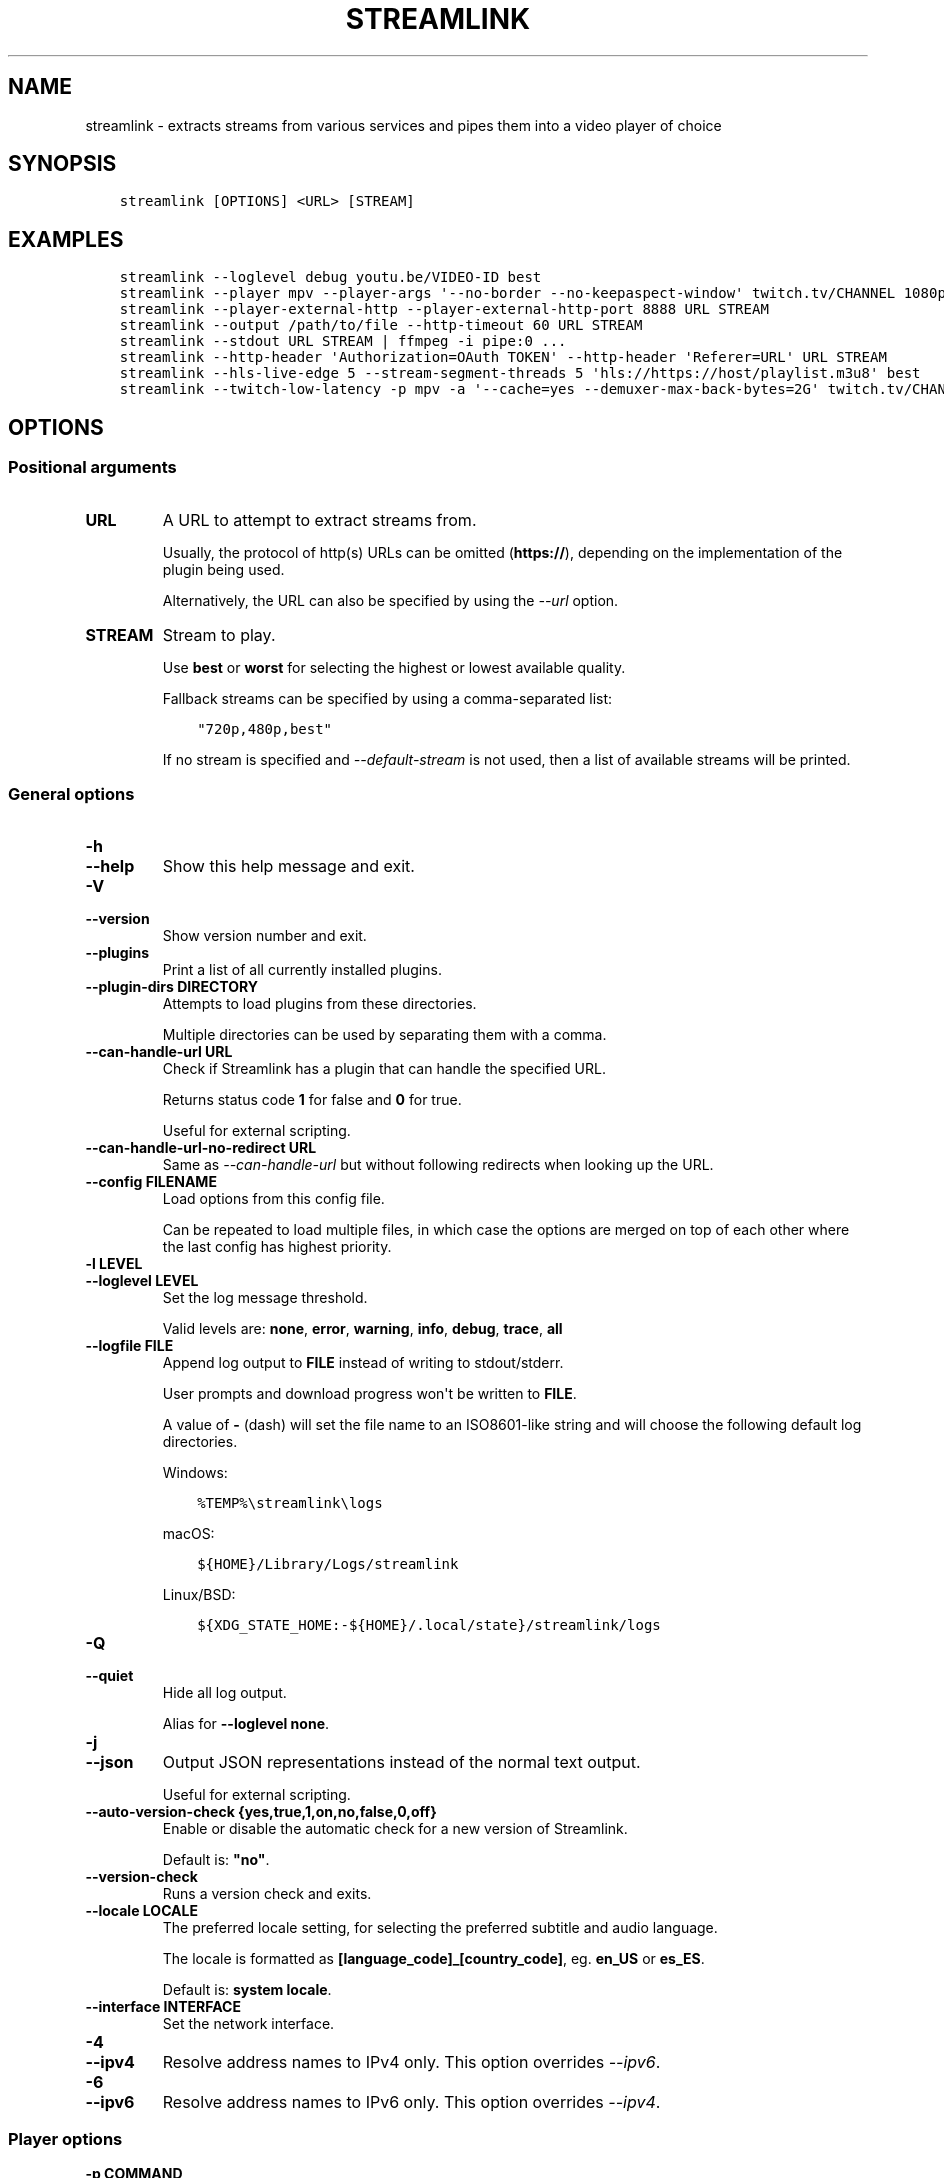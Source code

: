 .\" Man page generated from reStructuredText.
.
.
.nr rst2man-indent-level 0
.
.de1 rstReportMargin
\\$1 \\n[an-margin]
level \\n[rst2man-indent-level]
level margin: \\n[rst2man-indent\\n[rst2man-indent-level]]
-
\\n[rst2man-indent0]
\\n[rst2man-indent1]
\\n[rst2man-indent2]
..
.de1 INDENT
.\" .rstReportMargin pre:
. RS \\$1
. nr rst2man-indent\\n[rst2man-indent-level] \\n[an-margin]
. nr rst2man-indent-level +1
.\" .rstReportMargin post:
..
.de UNINDENT
. RE
.\" indent \\n[an-margin]
.\" old: \\n[rst2man-indent\\n[rst2man-indent-level]]
.nr rst2man-indent-level -1
.\" new: \\n[rst2man-indent\\n[rst2man-indent-level]]
.in \\n[rst2man-indent\\n[rst2man-indent-level]]u
..
.TH "STREAMLINK" "1" "Nov 23, 2022" "5.1.1" "Streamlink"
.SH NAME
streamlink \- extracts streams from various services and pipes them into a video player of choice
.SH SYNOPSIS
.INDENT 0.0
.INDENT 3.5
.sp
.nf
.ft C
streamlink [OPTIONS] <URL> [STREAM]
.ft P
.fi
.UNINDENT
.UNINDENT
.SH EXAMPLES
.INDENT 0.0
.INDENT 3.5
.sp
.nf
.ft C
streamlink \-\-loglevel debug youtu.be/VIDEO\-ID best
streamlink \-\-player mpv \-\-player\-args \(aq\-\-no\-border \-\-no\-keepaspect\-window\(aq twitch.tv/CHANNEL 1080p60
streamlink \-\-player\-external\-http \-\-player\-external\-http\-port 8888 URL STREAM
streamlink \-\-output /path/to/file \-\-http\-timeout 60 URL STREAM
streamlink \-\-stdout URL STREAM | ffmpeg \-i pipe:0 ...
streamlink \-\-http\-header \(aqAuthorization=OAuth TOKEN\(aq \-\-http\-header \(aqReferer=URL\(aq URL STREAM
streamlink \-\-hls\-live\-edge 5 \-\-stream\-segment\-threads 5 \(aqhls://https://host/playlist.m3u8\(aq best
streamlink \-\-twitch\-low\-latency \-p mpv \-a \(aq\-\-cache=yes \-\-demuxer\-max\-back\-bytes=2G\(aq twitch.tv/CHANNEL best
.ft P
.fi
.UNINDENT
.UNINDENT
.SH OPTIONS
.SS Positional arguments
.INDENT 0.0
.TP
.B URL
A URL to attempt to extract streams from.
.sp
Usually, the protocol of http(s) URLs can be omitted (\fBhttps://\fP),
depending on the implementation of the plugin being used.
.sp
Alternatively, the URL can also be specified by using the \fI\%\-\-url\fP option.
.UNINDENT
.INDENT 0.0
.TP
.B STREAM
Stream to play.
.sp
Use \fBbest\fP or \fBworst\fP for selecting the highest or lowest available
quality.
.sp
Fallback streams can be specified by using a comma\-separated list:
.INDENT 7.0
.INDENT 3.5
.sp
.nf
.ft C
\(dq720p,480p,best\(dq
.ft P
.fi
.UNINDENT
.UNINDENT
.sp
If no stream is specified and \fI\%\-\-default\-stream\fP is not used, then a list
of available streams will be printed.
.UNINDENT
.SS General options
.INDENT 0.0
.TP
.B \-h
.TP
.B \-\-help
Show this help message and exit.
.UNINDENT
.INDENT 0.0
.TP
.B \-V
.TP
.B \-\-version
Show version number and exit.
.UNINDENT
.INDENT 0.0
.TP
.B \-\-plugins
Print a list of all currently installed plugins.
.UNINDENT
.INDENT 0.0
.TP
.B \-\-plugin\-dirs DIRECTORY
Attempts to load plugins from these directories.
.sp
Multiple directories can be used by separating them with a comma.
.UNINDENT
.INDENT 0.0
.TP
.B \-\-can\-handle\-url URL
Check if Streamlink has a plugin that can handle the specified URL.
.sp
Returns status code \fB1\fP for false and \fB0\fP for true.
.sp
Useful for external scripting.
.UNINDENT
.INDENT 0.0
.TP
.B \-\-can\-handle\-url\-no\-redirect URL
Same as \fI\%\-\-can\-handle\-url\fP but without following redirects when looking up
the URL.
.UNINDENT
.INDENT 0.0
.TP
.B \-\-config FILENAME
Load options from this config file.
.sp
Can be repeated to load multiple files, in which case the options are
merged on top of each other where the last config has highest priority.
.UNINDENT
.INDENT 0.0
.TP
.B \-l LEVEL
.TP
.B \-\-loglevel LEVEL
Set the log message threshold.
.sp
Valid levels are: \fBnone\fP, \fBerror\fP, \fBwarning\fP, \fBinfo\fP, \fBdebug\fP, \fBtrace\fP, \fBall\fP
.UNINDENT
.INDENT 0.0
.TP
.B \-\-logfile FILE
Append log output to \fBFILE\fP instead of writing to stdout/stderr.
.sp
User prompts and download progress won\(aqt be written to \fBFILE\fP\&.
.sp
A value of \fB\-\fP (dash) will set the file name to an ISO8601\-like string
and will choose the following default log directories.
.sp
Windows:
.INDENT 7.0
.INDENT 3.5
.sp
.nf
.ft C
%TEMP%\estreamlink\elogs
.ft P
.fi
.UNINDENT
.UNINDENT
.sp
macOS:
.INDENT 7.0
.INDENT 3.5
.sp
.nf
.ft C
${HOME}/Library/Logs/streamlink
.ft P
.fi
.UNINDENT
.UNINDENT
.sp
Linux/BSD:
.INDENT 7.0
.INDENT 3.5
.sp
.nf
.ft C
${XDG_STATE_HOME:\-${HOME}/.local/state}/streamlink/logs
.ft P
.fi
.UNINDENT
.UNINDENT
.UNINDENT
.INDENT 0.0
.TP
.B \-Q
.TP
.B \-\-quiet
Hide all log output.
.sp
Alias for \fB\-\-loglevel none\fP\&.
.UNINDENT
.INDENT 0.0
.TP
.B \-j
.TP
.B \-\-json
Output JSON representations instead of the normal text output.
.sp
Useful for external scripting.
.UNINDENT
.INDENT 0.0
.TP
.B \-\-auto\-version\-check {yes,true,1,on,no,false,0,off}
Enable or disable the automatic check for a new version of Streamlink.
.sp
Default is: \fB\(dqno\(dq\fP\&.
.UNINDENT
.INDENT 0.0
.TP
.B \-\-version\-check
Runs a version check and exits.
.UNINDENT
.INDENT 0.0
.TP
.B \-\-locale LOCALE
The preferred locale setting, for selecting the preferred subtitle and
audio language.
.sp
The locale is formatted as \fB[language_code]_[country_code]\fP, eg. \fBen_US\fP or
\fBes_ES\fP\&.
.sp
Default is: \fBsystem locale\fP\&.
.UNINDENT
.INDENT 0.0
.TP
.B \-\-interface INTERFACE
Set the network interface.
.UNINDENT
.INDENT 0.0
.TP
.B \-4
.TP
.B \-\-ipv4
Resolve address names to IPv4 only. This option overrides \fI\%\-\-ipv6\fP\&.
.UNINDENT
.INDENT 0.0
.TP
.B \-6
.TP
.B \-\-ipv6
Resolve address names to IPv6 only. This option overrides \fI\%\-\-ipv4\fP\&.
.UNINDENT
.SS Player options
.INDENT 0.0
.TP
.B \-p COMMAND
.TP
.B \-\-player COMMAND
Player to feed stream data to. By default, VLC will be used if it can be
found in its default location.
.sp
This is a shell\-like syntax to support using a specific player:
.INDENT 7.0
.INDENT 3.5
.sp
.nf
.ft C
streamlink \-\-player=vlc <url> [stream]
.ft P
.fi
.UNINDENT
.UNINDENT
.sp
Absolute or relative paths can also be passed via this option in the
event the player\(aqs executable can not be resolved:
.INDENT 7.0
.INDENT 3.5
.sp
.nf
.ft C
streamlink \-\-player=/path/to/vlc <url> [stream]
streamlink \-\-player=./vlc\-player/vlc <url> [stream]
.ft P
.fi
.UNINDENT
.UNINDENT
.sp
To use a player that is located in a path with spaces you must quote the
parameter or its value:
.INDENT 7.0
.INDENT 3.5
.sp
.nf
.ft C
streamlink \(dq\-\-player=/path/with spaces/vlc\(dq <url> [stream]
streamlink \-\-player \(dqC:\epath\ewith spaces\empc\-hc64.exe\(dq <url> [stream]
.ft P
.fi
.UNINDENT
.UNINDENT
.sp
Options may also be passed to the player. For example:
.INDENT 7.0
.INDENT 3.5
.sp
.nf
.ft C
streamlink \-\-player \(dqvlc \-\-file\-caching=5000\(dq <url> [stream]
.ft P
.fi
.UNINDENT
.UNINDENT
.sp
As an alternative to this, see the \fI\%\-\-player\-args\fP parameter, which does
not log any custom player arguments.
.UNINDENT
.INDENT 0.0
.TP
.B \-a ARGUMENTS
.TP
.B \-\-player\-args ARGUMENTS
This option allows you to customize the default arguments which are put
together with the value of \fI\%\-\-player\fP to create a command to execute.
.sp
It\(aqs usually enough to only use \fI\%\-\-player\fP instead of this unless you need
to add arguments after the player\(aqs input argument or if you don\(aqt want
any of the player arguments to be logged.
.sp
The value can contain formatting variables surrounded by curly braces,
\fB{\fP and \fB}\fP\&. If you need to include a brace character, it can be escaped
by doubling, e.g. \fB{{\fP and \fB}}\fP\&.
.sp
Formatting variables available:
.INDENT 7.0
.TP
.B {playerinput}
This is the input that the player will use. For standard input (stdin),
it is \fB\-\fP (dash), but it can also be a URL, depending on the options used.
.TP
.B {filename}
The old fallback variable name with the same functionality.
.UNINDENT
.sp
Example:
.INDENT 7.0
.INDENT 3.5
.sp
.nf
.ft C
streamlink \-p vlc \-a \(dq\-\-play\-and\-exit {playerinput}\(dq <url> [stream]
.ft P
.fi
.UNINDENT
.UNINDENT
.sp
\fBNOTE:\fP
.INDENT 7.0
.INDENT 3.5
When neither of the variables are found, \fB{playerinput}\fP
will be appended to the whole parameter value, to ensure that the player
always receives an input argument.
.UNINDENT
.UNINDENT
.UNINDENT
.INDENT 0.0
.TP
.B \-v
.TP
.B \-\-verbose\-player
Allow the player to display its console output.
.UNINDENT
.INDENT 0.0
.TP
.B \-n
.TP
.B \-\-player\-fifo
.TP
.B \-\-fifo
Make the player read the stream through a named pipe instead of the
stdin pipe.
.UNINDENT
.INDENT 0.0
.TP
.B \-\-player\-http
Make the player read the stream through HTTP instead of the stdin pipe.
.UNINDENT
.INDENT 0.0
.TP
.B \-\-player\-continuous\-http
Make the player read the stream through HTTP, but unlike \fI\%\-\-player\-http\fP
it will continuously try to open the stream if the player requests it.
.sp
This makes it possible to handle stream disconnects if your player is
capable of reconnecting to a HTTP stream. This is usually done by
setting your player to a \(dqrepeat mode\(dq.
.UNINDENT
.INDENT 0.0
.TP
.B \-\-player\-external\-http
Serve stream data through HTTP without running any player. This is
useful to allow external devices like smartphones or streaming boxes to
watch streams they wouldn\(aqt be able to otherwise.
.sp
The default behavior is similar to the \fI\%\-\-player\-continuous\-http\fP option,
but no player program will be started, and the server will listen on all available
connections instead of just in the local (loopback) interface.
.sp
Optionally, the \fI\%\-\-player\-external\-http\-continuous\fP option allows for disabling
the continuous run\-mode, so that Streamlink will stop when the stream ends.
.sp
The URLs that can be used to access the stream will be printed to the
console, and the server can be interrupted using CTRL\-C.
.UNINDENT
.INDENT 0.0
.TP
.B \-\-player\-external\-http\-continuous {yes,true,1,on,no,false,0,off}
Set the run\-mode of \fI\%\-\-player\-external\-http\fP to continuous or non\-continuous.
.sp
In the continuous run\-mode, Streamlink will keep running after the stream has ended
and will wait for the next HTTP request being made unless it gets shut down via CTRL\-C.
.sp
If set to non\-continuous, Streamlink will stop once the stream has ended.
.sp
Default is: \fBtrue\fP\&.
.UNINDENT
.INDENT 0.0
.TP
.B \-\-player\-external\-http\-port PORT
A fixed port to use for the external HTTP server if that mode is
enabled. Omit or set to \fB0\fP to use a random high ( >1024) port.
.UNINDENT
.INDENT 0.0
.TP
.B \-\-player\-passthrough TYPES
A comma\-delimited list of stream types to pass to the player as a URL to
let it handle the transport of the stream instead.
.sp
Stream types that can be converted into a playable URL are:
.INDENT 7.0
.IP \(bu 2
hls
.IP \(bu 2
http
.UNINDENT
.sp
Make sure your player can handle the stream type when using this.
.UNINDENT
.INDENT 0.0
.TP
.B \-\-player\-no\-close
By default Streamlink will close the player when the stream
ends. This is to avoid \(dqdead\(dq GUI players lingering after a
stream ends.
.sp
It does however have the side\-effect of sometimes closing a
player before it has played back all of its cached data.
.sp
This option will instead let the player decide when to exit.
.UNINDENT
.INDENT 0.0
.TP
.B \-t TITLE
.TP
.B \-\-title TITLE
Change the title of the video player\(aqs window.
.sp
Please see the \(dq\fI\%Metadata variables\fP\(dq section of Streamlink\(aqs CLI documentation for all available metadata variables.
.sp
This option is only supported for the following players: mpv, potplayer, vlc
.INDENT 7.0
.TP
.B VLC specific information:
VLC does support special formatting variables on its own:
\fI\%https://wiki.videolan.org/Documentation:Format_String/\fP
.sp
These variables are accessible in the \fI\%\-\-title\fP option by adding a backslash
in front of the dollar sign which VLC uses as its formatting character.
.sp
For example, to put the current date in your VLC window title,
the string \fB\e$A\fP could be inserted inside the \fI\%\-\-title\fP string.
.UNINDENT
.sp
Example:
.INDENT 7.0
.INDENT 3.5
.sp
.nf
.ft C
streamlink \-p mpv \-\-title \(dq{author} \- {category} \- {title}\(dq <URL> [STREAM]
.ft P
.fi
.UNINDENT
.UNINDENT
.UNINDENT
.SS File output options
.INDENT 0.0
.TP
.B \-o FILENAME
.TP
.B \-\-output FILENAME
Write stream data to \fBFILENAME\fP instead of playing it. If \fBFILENAME\fP is set to \fB\-\fP (dash), then the stream data will be
written to stdout, similar to the \fI\%\-\-stdout\fP argument.
.sp
Non\-existent directories and subdirectories will be created if they do not exist, if filesystem permissions allow.
.sp
You will be prompted if the file already exists.
.sp
Please see the \(dq\fI\%Metadata variables\fP\(dq section of Streamlink\(aqs CLI documentation for all available metadata variables.
.sp
Unsupported characters in substituted variables will be replaced with an underscore.
.sp
Example:
.INDENT 7.0
.INDENT 3.5
.sp
.nf
.ft C
streamlink \-\-output \(dq~/recordings/{author}/{category}/{id}\-{time:%Y%m%d%H%M%S}.ts\(dq <URL> [STREAM]
.ft P
.fi
.UNINDENT
.UNINDENT
.UNINDENT
.INDENT 0.0
.TP
.B \-f
.TP
.B \-\-force
When using \fI\%\-\-output\fP or \fI\%\-\-record\fP, always write to file even if it already exists (overwrite).
.UNINDENT
.INDENT 0.0
.TP
.B \-\-force\-progress
When using \fI\%\-\-output\fP or \fI\%\-\-record\fP,
show the download progress bar even if there is no terminal.
.UNINDENT
.INDENT 0.0
.TP
.B \-O
.TP
.B \-\-stdout
Write stream data to stdout instead of playing it.
.UNINDENT
.INDENT 0.0
.TP
.B \-r FILENAME
.TP
.B \-\-record FILENAME
Open the stream in the player, while at the same time writing it to \fBFILENAME\fP\&. If \fBFILENAME\fP is set to \fB\-\fP (dash),
then the stream data will be written to stdout, similar to the \fI\%\-\-stdout\fP argument, while still opening the player.
.sp
Non\-existent directories and subdirectories will be created if they do not exist, if filesystem permissions allow.
.sp
You will be prompted if the file already exists.
.sp
Please see the \(dq\fI\%Metadata variables\fP\(dq section of Streamlink\(aqs CLI documentation for all available metadata variables.
.sp
Unsupported characters in substituted variables will be replaced with an underscore.
.sp
Example:
.INDENT 7.0
.INDENT 3.5
.sp
.nf
.ft C
streamlink \-\-record \(dq~/recordings/{author}/{category}/{id}\-{time:%Y%m%d%H%M%S}.ts\(dq <URL> [STREAM]
.ft P
.fi
.UNINDENT
.UNINDENT
.UNINDENT
.INDENT 0.0
.TP
.B \-R FILENAME
.TP
.B \-\-record\-and\-pipe FILENAME
Write stream data to stdout, while at the same time writing it to \fBFILENAME\fP\&.
.sp
Non\-existent directories and subdirectories will be created if they do not exist, if filesystem permissions allow.
.sp
You will be prompted if the file already exists.
.sp
Please see the \(dq\fI\%Metadata variables\fP\(dq section of Streamlink\(aqs CLI documentation for all available metadata variables.
.sp
Unsupported characters in substituted variables will be replaced with an underscore.
.sp
Example:
.INDENT 7.0
.INDENT 3.5
.sp
.nf
.ft C
streamlink \-\-record\-and\-pipe \(dq~/recordings/{author}/{category}/{id}\-{time:%Y%m%d%H%M%S}.ts\(dq <URL> [STREAM]
.ft P
.fi
.UNINDENT
.UNINDENT
.UNINDENT
.INDENT 0.0
.TP
.B \-\-fs\-safe\-rules
The rules used to make formatting variables filesystem\-safe are chosen
automatically according to the type of system in use. This overrides
the automatic detection.
.sp
Intended for use when Streamlink is running on a UNIX\-like OS but writing
to Windows filesystems such as NTFS; USB devices using VFAT or exFAT; CIFS
shares that are enforcing Windows filename limitations, etc.
.sp
These characters are replaced with an underscore for the rules in use:
.INDENT 7.0
.IP \(bu 2
POSIX: \fB\ex00\-\ex1F /\fP
.IP \(bu 2
Windows: \fB\ex00\-\ex1F \ex7F \(dq * / : < > ? \e |\fP
.UNINDENT
.UNINDENT
.SS Stream options
.INDENT 0.0
.TP
.B \-\-url URL
A URL to attempt to extract streams from.
.sp
Usually, the protocol of http(s) URLs can be omitted (\fBhttps://\fP),
depending on the implementation of the plugin being used.
.sp
This is an alternative to setting the URL using a positional argument
and can be useful if set in a config file.
.UNINDENT
.INDENT 0.0
.TP
.B \-\-default\-stream STREAM
Stream to play.
.sp
Use \fBbest\fP or \fBworst\fP for selecting the highest or lowest available
quality.
.sp
Fallback streams can be specified by using a comma\-separated list:
.INDENT 7.0
.INDENT 3.5
.sp
.nf
.ft C
\(dq720p,480p,best\(dq
.ft P
.fi
.UNINDENT
.UNINDENT
.sp
This is an alternative to setting the stream using a positional argument
and can be useful if set in a config file.
.UNINDENT
.INDENT 0.0
.TP
.B \-\-stream\-url
If possible, translate the resolved stream to a URL and print it.
.UNINDENT
.INDENT 0.0
.TP
.B \-\-retry\-streams DELAY
Retry fetching the list of available streams until streams are found
while waiting \fBDELAY\fP second(s) between each attempt. If unset, only one
attempt will be made to fetch the list of streams available.
.sp
The number of fetch retry attempts can be capped with \fI\%\-\-retry\-max\fP\&.
.UNINDENT
.INDENT 0.0
.TP
.B \-\-retry\-max COUNT
When using \fI\%\-\-retry\-streams\fP, stop retrying the fetch after \fBCOUNT\fP retry
attempt(s). Fetch will retry infinitely if \fBCOUNT\fP is zero or unset.
.sp
If \fI\%\-\-retry\-max\fP is set without setting \fI\%\-\-retry\-streams\fP, the delay between
retries will default to 1 second.
.UNINDENT
.INDENT 0.0
.TP
.B \-\-retry\-open ATTEMPTS
After a successful fetch, try \fBATTEMPTS\fP time(s) to open the stream until
giving up.
.sp
Default is: \fB1\fP\&.
.UNINDENT
.INDENT 0.0
.TP
.B \-\-stream\-types TYPES
.TP
.B \-\-stream\-priority TYPES
A comma\-delimited list of stream types to allow.
.sp
The order will be used to separate streams when there are multiple
streams with the same name but different stream types. Any stream type
not listed will be omitted from the available streams list.  An \fB*\fP (asterisk) can
be used as a wildcard to match any other type of stream, eg. muxed\-stream.
.sp
Default is: \fB\(dqhls,http,*\(dq\fP\&.
.UNINDENT
.INDENT 0.0
.TP
.B \-\-stream\-sorting\-excludes STREAMS
Fine tune the \fBbest\fP and \fBworst\fP stream name synonyms by excluding unwanted streams.
.sp
If all of the available streams get excluded, \fBbest\fP and \fBworst\fP will become
inaccessible and new special stream synonyms \fBbest\-unfiltered\fP and \fBworst\-unfiltered\fP
can be used as a fallback selection method.
.sp
Uses a filter expression in the format:
.INDENT 7.0
.INDENT 3.5
.sp
.nf
.ft C
[operator]<value>
.ft P
.fi
.UNINDENT
.UNINDENT
.sp
Valid operators are \fB>\fP, \fB>=\fP, \fB<\fP and \fB<=\fP\&. If no operator is specified then
equality is tested.
.sp
For example this will exclude streams ranked higher than \(dq480p\(dq:
.INDENT 7.0
.INDENT 3.5
.sp
.nf
.ft C
\-\-stream\-sorting\-excludes \(dq>480p\(dq
.ft P
.fi
.UNINDENT
.UNINDENT
.sp
Multiple filters can be used by separating each expression with a comma.
.sp
For example this will exclude streams from two quality types:
.INDENT 7.0
.INDENT 3.5
.sp
.nf
.ft C
\-\-stream\-sorting\-excludes \(dq>480p,>medium\(dq
.ft P
.fi
.UNINDENT
.UNINDENT
.UNINDENT
.SS Stream transport options
.INDENT 0.0
.TP
.B \-\-ringbuffer\-size SIZE
The maximum size of the ringbuffer. Mega\- or kilobytes can be specified via the M or K suffix respectively.
.sp
The ringbuffer is used as a temporary storage between the stream and the player.
This allows Streamlink to download the stream faster than the player which reads the data from the ringbuffer.
.sp
The smaller the size of the ringbuffer, the higher the chance of the player buffering if the download speed decreases,
and the higher the size, the more data can be use as a storage to recover from volatile download speeds.
.sp
Most players have their own additional cache and will read the ringbuffer\(aqs content as soon as data is available.
If the player stops reading data while playback is paused, Streamlink will continue to download the stream in the
background as long as the ringbuffer doesn\(aqt get full.
.sp
Default is: \fB\(dq16M\(dq\fP\&.
.sp
\fBNOTE:\fP
.INDENT 7.0
.INDENT 3.5
A smaller size is recommended on lower end systems (such as Raspberry Pi) when playing stream types that require
some extra processing to avoid unnecessary background processing.
.UNINDENT
.UNINDENT
.UNINDENT
.INDENT 0.0
.TP
.B \-\-stream\-segment\-attempts ATTEMPTS
How many attempts should be done to download each segment before giving up.
.sp
This applies to all different kinds of segmented stream types, such as DASH, HLS, etc.
.sp
Default is: \fB3\fP\&.
.UNINDENT
.INDENT 0.0
.TP
.B \-\-stream\-segment\-threads THREADS
The size of the thread pool used to download segments. Minimum value is \fB1\fP and maximum is \fB10\fP\&.
.sp
This applies to all different kinds of segmented stream types, such as DASH, HLS, etc.
.sp
Default is: \fB1\fP\&.
.UNINDENT
.INDENT 0.0
.TP
.B \-\-stream\-segment\-timeout TIMEOUT
Segment connect and read timeout.
.sp
This applies to all different kinds of segmented stream types, such as DASH, HLS, etc.
.sp
Default is: \fB10.0\fP\&.
.UNINDENT
.INDENT 0.0
.TP
.B \-\-stream\-timeout TIMEOUT
Timeout for reading data from streams.
.sp
This applies to all different kinds of stream types, such as DASH, HLS, HTTP, etc.
.sp
Default is: \fB60.0\fP\&.
.UNINDENT
.INDENT 0.0
.TP
.B \-\-mux\-subtitles
Automatically mux available subtitles into the output stream.
.sp
Needs to be supported by the used plugin.
.sp
\fBSupported plugins:\fP funimationnow, rtve, svtplay, vimeo
.UNINDENT
.SS HLS options
.INDENT 0.0
.TP
.B \-\-hls\-live\-edge SEGMENTS
Number of segments from the live stream\(aqs current live position to begin streaming.
The size or length of each segment is determined by the streaming provider.
.sp
Lower values will decrease the latency, but will also increase the chance of buffering, as there is less time for
Streamlink to download segments and write their data to the output buffer. The number of parallel segment downloads
can be set with \fI\%\-\-stream\-segment\-threads\fP and the HLS playlist reload time to fetch and queue new segments can be
overridden with \fI\%\-\-hls\-playlist\-reload\-time\fP\&.
.sp
Default is: \fB3\fP\&.
.sp
\fBNOTE:\fP
.INDENT 7.0
.INDENT 3.5
During live playback, the caching/buffering settings of the used player will add additional latency. To adjust
this, please refer to the player\(aqs own documentation for the required configuration. Player parameters can be set via
\fI\%\-\-player\-args\fP\&.
.UNINDENT
.UNINDENT
.UNINDENT
.INDENT 0.0
.TP
.B \-\-hls\-segment\-stream\-data
Immediately write segment data into output buffer while downloading.
.UNINDENT
.INDENT 0.0
.TP
.B \-\-hls\-playlist\-reload\-attempts ATTEMPTS
How many attempts should be done to reload the HLS playlist before giving up.
.sp
Default is: \fB3\fP\&.
.UNINDENT
.INDENT 0.0
.TP
.B \-\-hls\-playlist\-reload\-time TIME
Set a custom HLS playlist reload time value, either in seconds
or by using one of the following keywords:
.INDENT 7.0
.IP \(bu 2
segment: The duration of the last segment in the current playlist
.IP \(bu 2
live\-edge: The sum of segment durations of the live edge value minus one
.IP \(bu 2
default: The playlist\(aqs target duration metadata
.UNINDENT
.sp
Default is: \fBdefault\fP\&.
.UNINDENT
.INDENT 0.0
.TP
.B \-\-hls\-segment\-ignore\-names NAMES
A comma\-delimited list of segment names that will get filtered out.
.sp
Example: \fB\-\-hls\-segment\-ignore\-names 000,001,002\fP
.sp
This will ignore every segment that ends with 000.ts, 001.ts and 002.ts
.sp
Default is: \fBNone\fP\&.
.UNINDENT
.INDENT 0.0
.TP
.B \-\-hls\-segment\-key\-uri URI
Override the segment encryption key URIs for encrypted streams.
.sp
The value can be templated using the following variables, which will be
replaced with their respective part from the source segment URI:
.INDENT 7.0
.INDENT 3.5
.sp
.nf
.ft C
{url} {scheme} {netloc} {path} {query}
.ft P
.fi
.UNINDENT
.UNINDENT
.sp
Examples:
.INDENT 7.0
.INDENT 3.5
.sp
.nf
.ft C
\-\-hls\-segment\-key\-uri \(dqhttps://example.com/hls/encryption_key\(dq
\-\-hls\-segment\-key\-uri \(dq{scheme}://1.2.3.4{path}{query}\(dq
\-\-hls\-segment\-key\-uri \(dq{scheme}://{netloc}/custom/path/to/key\(dq
.ft P
.fi
.UNINDENT
.UNINDENT
.sp
Default is: \fBNone\fP\&.
.UNINDENT
.INDENT 0.0
.TP
.B \-\-hls\-audio\-select CODE
Selects a specific audio source or sources, by language code or name,
when multiple audio sources are available. Can be \fB*\fP (asterisk) to download all
audio sources.
.sp
Examples:
.INDENT 7.0
.INDENT 3.5
.sp
.nf
.ft C
\-\-hls\-audio\-select \(dqEnglish,German\(dq
\-\-hls\-audio\-select \(dqen,de\(dq
\-\-hls\-audio\-select \(dq*\(dq
.ft P
.fi
.UNINDENT
.UNINDENT
.sp
\fBNOTE:\fP
.INDENT 7.0
.INDENT 3.5
This is only useful in special circumstances where the regular
locale option fails, such as when multiple sources of the same language
exists.
.UNINDENT
.UNINDENT
.UNINDENT
.INDENT 0.0
.TP
.B \-\-hls\-start\-offset [HH:]MM:SS
Amount of time to skip from the beginning of the stream. For live
streams, this is a negative offset from the end of the stream (rewind).
.sp
Default is: \fB00:00:00\fP\&.
.UNINDENT
.INDENT 0.0
.TP
.B \-\-hls\-duration [HH:]MM:SS
Limit the playback duration, useful for watching segments of a stream.
The actual duration may be slightly longer, as it is rounded to the
nearest HLS segment.
.sp
Default is: \fBunlimited\fP\&.
.UNINDENT
.INDENT 0.0
.TP
.B \-\-hls\-live\-restart
Skip to the beginning of a live stream, or as far back as possible.
.UNINDENT
.SS FFmpeg options
.INDENT 0.0
.TP
.B \-\-ffmpeg\-ffmpeg FILENAME
FFMPEG is used to access or mux separate video and audio streams. You
can specify the location of the ffmpeg executable if it is not in your
\fBPATH\fP\&.
.sp
Example: \fB\-\-ffmpeg\-ffmpeg \(dq/usr/local/bin/ffmpeg\(dq\fP
.UNINDENT
.INDENT 0.0
.TP
.B \-\-ffmpeg\-no\-validation
Disable FFmpeg validation and version logging.
.UNINDENT
.INDENT 0.0
.TP
.B \-\-ffmpeg\-verbose
Write the console output from ffmpeg to the console.
.UNINDENT
.INDENT 0.0
.TP
.B \-\-ffmpeg\-verbose\-path PATH
Path to write the output from the ffmpeg console.
.UNINDENT
.INDENT 0.0
.TP
.B \-\-ffmpeg\-fout OUTFORMAT
When muxing streams, set the output format to \fBOUTFORMAT\fP\&.
.sp
Default is: \fB\(dqmatroska\(dq\fP\&.
.sp
Example: \fB\-\-ffmpeg\-fout \(dqmpegts\(dq\fP
.UNINDENT
.INDENT 0.0
.TP
.B \-\-ffmpeg\-video\-transcode CODEC
When muxing streams, transcode the video to \fBCODEC\fP\&.
.sp
Default is: \fB\(dqcopy\(dq\fP\&.
.sp
Example: \fB\-\-ffmpeg\-video\-transcode \(dqh264\(dq\fP
.UNINDENT
.INDENT 0.0
.TP
.B \-\-ffmpeg\-audio\-transcode CODEC
When muxing streams, transcode the audio to \fBCODEC\fP\&.
.sp
Default is: \fB\(dqcopy\(dq\fP\&.
.sp
Example: \fB\-\-ffmpeg\-audio\-transcode \(dqaac\(dq\fP
.UNINDENT
.INDENT 0.0
.TP
.B \-\-ffmpeg\-copyts
Forces the \fB\-copyts\fP ffmpeg option and does not remove
the initial start time offset value.
.UNINDENT
.INDENT 0.0
.TP
.B \-\-ffmpeg\-start\-at\-zero
Enable the \fB\-start_at_zero\fP ffmpeg option when using \fI\%\-\-ffmpeg\-copyts\fP\&.
.UNINDENT
.SS HTTP options
.INDENT 0.0
.TP
.B \-\-http\-proxy HTTP_PROXY
A HTTP proxy to use for all HTTP and HTTPS requests, including WebSocket connections.
.sp
Example: \fB\-\-http\-proxy \(dqhttp://hostname:port/\(dq\fP
.UNINDENT
.INDENT 0.0
.TP
.B \-\-http\-cookie KEY=VALUE
A cookie to add to each HTTP request.
.sp
Can be repeated to add multiple cookies.
.UNINDENT
.INDENT 0.0
.TP
.B \-\-http\-header KEY=VALUE
A header to add to each HTTP request.
.sp
Can be repeated to add multiple headers.
.UNINDENT
.INDENT 0.0
.TP
.B \-\-http\-query\-param KEY=VALUE
A query parameter to add to each HTTP request.
.sp
Can be repeated to add multiple query parameters.
.UNINDENT
.INDENT 0.0
.TP
.B \-\-http\-ignore\-env
Ignore HTTP settings set in the environment such as environment
variables (\fBHTTP_PROXY\fP, etc) or \fB~/.netrc\fP authentication.
.UNINDENT
.INDENT 0.0
.TP
.B \-\-http\-no\-ssl\-verify
Don\(aqt attempt to verify SSL certificates.
.sp
Usually a bad idea, only use this if you know what you\(aqre doing.
.UNINDENT
.INDENT 0.0
.TP
.B \-\-http\-disable\-dh
Disable Diffie Hellman key exchange
.sp
Usually a bad idea, only use this if you know what you\(aqre doing.
.UNINDENT
.INDENT 0.0
.TP
.B \-\-http\-ssl\-cert FILENAME
SSL certificate to use.
.sp
Expects a .pem file.
.UNINDENT
.INDENT 0.0
.TP
.B \-\-http\-ssl\-cert\-crt\-key CRT_FILENAME KEY_FILENAME
SSL certificate to use.
.sp
Expects a .crt and a .key file.
.UNINDENT
.INDENT 0.0
.TP
.B \-\-http\-timeout TIMEOUT
General timeout used by all HTTP requests except the ones covered by
other options.
.sp
Default is: \fB20.0\fP\&.
.UNINDENT
.SS Plugin options
.SS Afreeca
.INDENT 0.0
.TP
.B \-\-afreeca\-username USERNAME
The username used to register with afreecatv.com.
.UNINDENT
.INDENT 0.0
.TP
.B \-\-afreeca\-password PASSWORD
A afreecatv.com account password to use with \fI\%\-\-afreeca\-username\fP\&.
.UNINDENT
.INDENT 0.0
.TP
.B \-\-afreeca\-purge\-credentials
Purge cached AfreecaTV credentials to initiate a new session and reauthenticate.
.UNINDENT
.SS Bbciplayer
.INDENT 0.0
.TP
.B \-\-bbciplayer\-username USERNAME
The username used to register with bbc.co.uk.
.UNINDENT
.INDENT 0.0
.TP
.B \-\-bbciplayer\-password PASSWORD
A bbc.co.uk account password to use with \fI\%\-\-bbciplayer\-username\fP\&.
.UNINDENT
.INDENT 0.0
.TP
.B \-\-bbciplayer\-hd
Prefer HD streams over local SD streams, some live programmes may not be broadcast in HD.
.UNINDENT
.SS Clubbingtv
.INDENT 0.0
.TP
.B \-\-clubbingtv\-username
The username used to register with Clubbing TV.
.UNINDENT
.INDENT 0.0
.TP
.B \-\-clubbingtv\-password
A Clubbing TV account password to use with \fI\%\-\-clubbingtv\-username\fP\&.
.UNINDENT
.SS Crunchyroll
.INDENT 0.0
.TP
.B \-\-crunchyroll\-username USERNAME
A Crunchyroll username to allow access to restricted streams.
.UNINDENT
.INDENT 0.0
.TP
.B \-\-crunchyroll\-password [PASSWORD]
A Crunchyroll password for use with \fI\%\-\-crunchyroll\-username\fP\&.
.sp
If left blank you will be prompted.
.UNINDENT
.INDENT 0.0
.TP
.B \-\-crunchyroll\-purge\-credentials
Purge cached Crunchyroll credentials to initiate a new session and reauthenticate.
.UNINDENT
.INDENT 0.0
.TP
.B \-\-crunchyroll\-session\-id SESSION_ID
Set a specific session ID for crunchyroll, can be used to bypass
region restrictions. If using an authenticated session ID, it is
recommended that the authentication parameters be omitted as the
session ID is account specific.
.sp
\fBNOTE:\fP
.INDENT 7.0
.INDENT 3.5
The session ID will be overwritten if authentication is used
and the session ID does not match the account.
.UNINDENT
.UNINDENT
.UNINDENT
.SS Funimationnow
.INDENT 0.0
.TP
.B \-\-funimation\-email
Email address for your Funimation account.
.UNINDENT
.INDENT 0.0
.TP
.B \-\-funimation\-password
Password for your Funimation account.
.UNINDENT
.INDENT 0.0
.TP
.B \-\-funimation\-language
The audio language to use for the stream; japanese or english.
.sp
Default is: \fB\(dqenglish\(dq\fP\&.
.UNINDENT
.SS Nicolive
.INDENT 0.0
.TP
.B \-\-niconico\-email EMAIL
The email or phone number associated with your Niconico account
.UNINDENT
.INDENT 0.0
.TP
.B \-\-niconico\-password PASSWORD
The password of your Niconico account
.UNINDENT
.INDENT 0.0
.TP
.B \-\-niconico\-user\-session VALUE
Value of the user\-session token.
.sp
Can be used as an alternative to providing a password.
.UNINDENT
.INDENT 0.0
.TP
.B \-\-niconico\-purge\-credentials
Purge cached Niconico credentials to initiate a new session and reauthenticate.
.UNINDENT
.INDENT 0.0
.TP
.B \-\-niconico\-timeshift\-offset [HH:]MM:SS
Amount of time to skip from the beginning of a stream.
.sp
Default is: \fB00:00:00\fP\&.
.UNINDENT
.SS Openrectv
.INDENT 0.0
.TP
.B \-\-openrectv\-email EMAIL
The email associated with your openrectv account, required to access any openrectv stream.
.UNINDENT
.INDENT 0.0
.TP
.B \-\-openrectv\-password PASSWORD
An openrectv account password to use with \fI\%\-\-openrectv\-email\fP\&.
.UNINDENT
.SS Pixiv
.INDENT 0.0
.TP
.B \-\-pixiv\-sessionid SESSIONID
The pixiv.net sessionid that\(aqs used in pixiv\(aqs PHPSESSID cookie.
.UNINDENT
.INDENT 0.0
.TP
.B \-\-pixiv\-devicetoken DEVICETOKEN
The pixiv.net device token that\(aqs used in pixiv\(aqs device_token cookie.
.UNINDENT
.INDENT 0.0
.TP
.B \-\-pixiv\-purge\-credentials
Purge cached Pixiv credentials to initiate a new session and reauthenticate.
.UNINDENT
.INDENT 0.0
.TP
.B \-\-pixiv\-performer USER
Select a co\-host stream instead of the owner stream.
.UNINDENT
.SS Sbscokr
.SS Schoolism
.INDENT 0.0
.TP
.B \-\-schoolism\-email EMAIL
The email associated with your Schoolism account, required to access any Schoolism stream.
.UNINDENT
.INDENT 0.0
.TP
.B \-\-schoolism\-password PASSWORD
A Schoolism account password to use with \fI\%\-\-schoolism\-email\fP\&.
.UNINDENT
.INDENT 0.0
.TP
.B \-\-schoolism\-part PART
Play part number PART of the lesson, or assignment feedback video.
.sp
Default is: \fB1\fP\&.
.UNINDENT
.SS Steam
.INDENT 0.0
.TP
.B \-\-steam\-email EMAIL
A Steam account email address to access friends/private streams
.UNINDENT
.INDENT 0.0
.TP
.B \-\-steam\-password PASSWORD
A Steam account password to use with \fI\%\-\-steam\-email\fP\&.
.UNINDENT
.SS Streann
.INDENT 0.0
.TP
.B \-\-streann\-url URL
Source URL where the iframe is located, only required for direct URLs of ott.streann.com
.UNINDENT
.SS Twitcasting
.INDENT 0.0
.TP
.B \-\-twitcasting\-password PASSWORD
Password for private Twitcasting streams.
.UNINDENT
.SS Twitch
.INDENT 0.0
.TP
.B \-\-twitch\-disable\-ads
Skip embedded advertisement segments at the beginning or during a stream.
Will cause these segments to be missing from the output.
.UNINDENT
.INDENT 0.0
.TP
.B \-\-twitch\-disable\-reruns
Do not open the stream if the target channel is currently broadcasting a rerun.
.UNINDENT
.INDENT 0.0
.TP
.B \-\-twitch\-low\-latency
Enables low latency streaming by prefetching HLS segments.
Sets \fI\%\-\-hls\-segment\-stream\-data\fP to true and \fI\%\-\-hls\-live\-edge\fP to \fB2\fP, if it is higher.
Reducing \fI\%\-\-hls\-live\-edge\fP to \fB1\fP will result in the lowest latency possible, but will most likely cause buffering.
.sp
In order to achieve true low latency streaming during playback, the player\(aqs caching/buffering settings will
need to be adjusted and reduced to a value as low as possible, but still high enough to not cause any buffering.
This depends on the stream\(aqs bitrate and the quality of the connection to Twitch\(aqs servers. Please refer to the
player\(aqs own documentation for the required configuration. Player parameters can be set via \fI\%\-\-player\-args\fP\&.
.sp
\fBNOTE:\fP
.INDENT 7.0
.INDENT 3.5
Low latency streams have to be enabled by the broadcasters on Twitch themselves.
Regular streams can cause buffering issues with this option enabled due to the reduced \fI\%\-\-hls\-live\-edge\fP value.
.UNINDENT
.UNINDENT
.UNINDENT
.INDENT 0.0
.TP
.B \-\-twitch\-api\-header KEY=VALUE
A header to add to each Twitch API HTTP request.
.sp
Can be repeated to add multiple headers.
.sp
Useful for adding authentication data that can prevent ads. See the plugin\-specific documentation for more information.
.UNINDENT
.INDENT 0.0
.TP
.B \-\-twitch\-access\-token\-param KEY=VALUE
A parameter to add to the API request for acquiring the streaming access token.
.sp
Can be repeated to add multiple parameters.
.UNINDENT
.SS Ustreamtv
.INDENT 0.0
.TP
.B \-\-ustream\-password PASSWORD
A password to access password protected UStream.tv channels.
.UNINDENT
.SS Ustvnow
.INDENT 0.0
.TP
.B \-\-ustvnow\-username USERNAME
Your USTV Now account username
.UNINDENT
.INDENT 0.0
.TP
.B \-\-ustvnow\-password PASSWORD
Your USTV Now account password
.UNINDENT
.SS Wwenetwork
.INDENT 0.0
.TP
.B \-\-wwenetwork\-email EMAIL
The email associated with your WWE Network account, required to access any WWE Network stream.
.UNINDENT
.INDENT 0.0
.TP
.B \-\-wwenetwork\-password PASSWORD
A WWE Network account password to use with \fI\%\-\-wwenetwork\-email\fP\&.
.UNINDENT
.SS Yupptv
.INDENT 0.0
.TP
.B \-\-yupptv\-boxid BOXID
The yupptv.com boxid that\(aqs used in the BoxId cookie.
.UNINDENT
.INDENT 0.0
.TP
.B \-\-yupptv\-yuppflixtoken YUPPFLIXTOKEN
The yupptv.com yuppflixtoken that\(aqs used in the YuppflixToken cookie.
.UNINDENT
.INDENT 0.0
.TP
.B \-\-yupptv\-purge\-credentials
Purge cached YuppTV credentials to initiate a new session and reauthenticate.
.UNINDENT
.SS Zattoo
.INDENT 0.0
.TP
.B \-\-zattoo\-email EMAIL
The email associated with your zattoo account, required to access any zattoo stream.
.UNINDENT
.INDENT 0.0
.TP
.B \-\-zattoo\-password PASSWORD
A zattoo account password to use with \fI\%\-\-zattoo\-email\fP\&.
.UNINDENT
.INDENT 0.0
.TP
.B \-\-zattoo\-purge\-credentials
Purge cached zattoo credentials to initiate a new session and reauthenticate.
.UNINDENT
.INDENT 0.0
.TP
.B \-\-zattoo\-stream\-types TYPES
A comma\-delimited list of stream types which should be used.
.sp
The following types are allowed: dash,hls7
.sp
Default is: \fB\(dqdash\(dq\fP\&.
.UNINDENT
.SH BUGS
.sp
Please open a new issue on Streamlink\(aqs issue tracker on GitHub and use the appropriate issue forms:
.sp
\fI\%https://github.com/streamlink/streamlink/issues\fP
.SH SEE ALSO
.sp
For more detailed information about config files, plugin sideloading, streaming protocols, proxy support, metadata,
or plugin specific stuff, please see Streamlink\(aqs online CLI documentation here:
.sp
\fI\%https://streamlink.github.io/cli.html\fP
.sp
The list of available plugins and their descriptions can be found here:
.sp
\fI\%https://streamlink.github.io/plugins.html\fP
.SH AUTHOR
Streamlink Contributors
.SH COPYRIGHT
2022, Streamlink
.\" Generated by docutils manpage writer.
.

